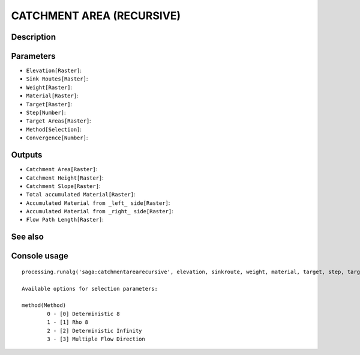 CATCHMENT AREA (RECURSIVE)
==========================

Description
-----------

Parameters
----------

- ``Elevation[Raster]``:
- ``Sink Routes[Raster]``:
- ``Weight[Raster]``:
- ``Material[Raster]``:
- ``Target[Raster]``:
- ``Step[Number]``:
- ``Target Areas[Raster]``:
- ``Method[Selection]``:
- ``Convergence[Number]``:

Outputs
-------

- ``Catchment Area[Raster]``:
- ``Catchment Height[Raster]``:
- ``Catchment Slope[Raster]``:
- ``Total accumulated Material[Raster]``:
- ``Accumulated Material from _left_ side[Raster]``:
- ``Accumulated Material from _right_ side[Raster]``:
- ``Flow Path Length[Raster]``:

See also
---------


Console usage
-------------


::

	processing.runalg('saga:catchmentarearecursive', elevation, sinkroute, weight, material, target, step, targets, method, convergence, carea, cheight, cslope, accu_tot, accu_left, accu_right, flowlen)

	Available options for selection parameters:

	method(Method)
		0 - [0] Deterministic 8
		1 - [1] Rho 8
		2 - [2] Deterministic Infinity
		3 - [3] Multiple Flow Direction
